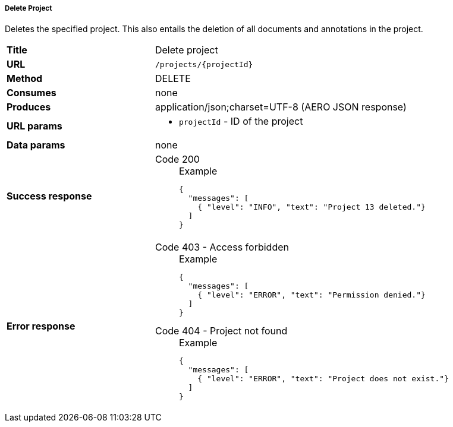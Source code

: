 ===== Delete Project

Deletes the specified project. This also entails the deletion of all documents and annotations in the project.



[cols="1,2"]
|===
| *Title*       | Delete project
| *URL*          | `/projects/{projectId}`
| *Method*      | DELETE
| *Consumes*    | none
| *Produces*    | application/json;charset=UTF-8 (AERO JSON response)
| *URL params*
a|
* `projectId` - ID of the project
| *Data params* | none
| *Success response*
a|
Code 200::
+
.Example
[source,json,l]
----
{
  "messages": [
    { "level": "INFO", "text": "Project 13 deleted."}
  ] 
}
----
| *Error response*
a| 
Code 403 - Access forbidden::
+
.Example
[source,json,l]
----
{
  "messages": [
    { "level": "ERROR", "text": "Permission denied."}
  ] 
}
----

Code 404 - Project not found::
+
.Example
[source,json,l]
----
{
  "messages": [
    { "level": "ERROR", "text": "Project does not exist."}
  ] 
}
----
|===
